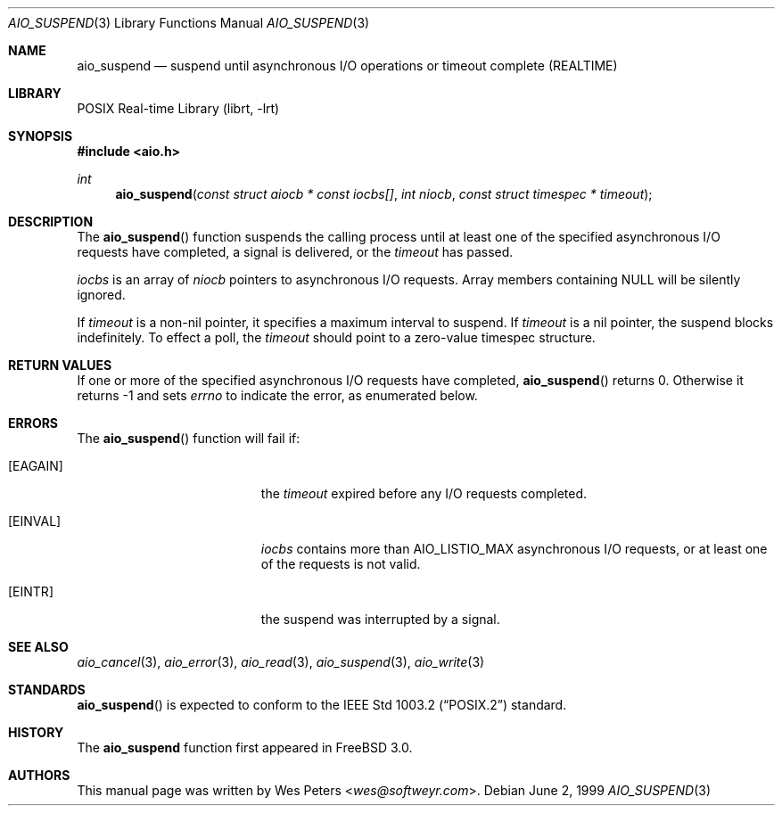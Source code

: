 .\" Copyright (c) 1999 Softweyr LLC.
.\" All rights reserved.
.\"
.\" Redistribution and use in source and binary forms, with or without
.\" modification, are permitted provided that the following conditions
.\" are met:
.\" 1. Redistributions of source code must retain the above copyright
.\"    notice, this list of conditions and the following disclaimer.
.\" 2. Redistributions in binary form must reproduce the above copyright
.\"    notice, this list of conditions and the following disclaimer in the
.\"    documentation and/or other materials provided with the distribution.
.\"
.\" THIS SOFTWARE IS PROVIDED BY Softweyr LLC AND CONTRIBUTORS ``AS IS'' AND
.\" ANY EXPRESS OR IMPLIED WARRANTIES, INCLUDING, BUT NOT LIMITED TO, THE
.\" IMPLIED WARRANTIES OF MERCHANTABILITY AND FITNESS FOR A PARTICULAR PURPOSE
.\" ARE DISCLAIMED.  IN NO EVENT SHALL Softweyr LLC OR CONTRIBUTORS BE LIABLE
.\" FOR ANY DIRECT, INDIRECT, INCIDENTAL, SPECIAL, EXEMPLARY, OR CONSEQUENTIAL
.\" DAMAGES (INCLUDING, BUT NOT LIMITED TO, PROCUREMENT OF SUBSTITUTE GOODS
.\" OR SERVICES; LOSS OF USE, DATA, OR PROFITS; OR BUSINESS INTERRUPTION)
.\" HOWEVER CAUSED AND ON ANY THEORY OF LIABILITY, WHETHER IN CONTRACT, STRICT
.\" LIABILITY, OR TORT (INCLUDING NEGLIGENCE OR OTHERWISE) ARISING IN ANY WAY
.\" OUT OF THE USE OF THIS SOFTWARE, EVEN IF ADVISED OF THE POSSIBILITY OF
.\" SUCH DAMAGE.
.\"
.\" $FreeBSD: src/lib/libc/sys/aio_suspend.2,v 1.8.2.5 2001/12/14 18:34:00 ru Exp $
.\"
.Dd June 2, 1999
.Dt AIO_SUSPEND 3
.Os
.Sh NAME
.Nm aio_suspend
.Nd suspend until asynchronous I/O operations or timeout complete (REALTIME)
.Sh LIBRARY
.Lb librt
.Sh SYNOPSIS
.In aio.h
.Ft int
.Fn aio_suspend "const struct aiocb * const iocbs[]" "int niocb" "const struct timespec * timeout"
.Sh DESCRIPTION
The
.Fn aio_suspend
function suspends the calling process until at least one of the
specified asynchronous I/O requests have completed, a signal is
delivered, or the
.Fa timeout
has passed.
.Pp
.Fa iocbs
is an array of
.Fa niocb
pointers to asynchronous I/O requests.
Array members containing NULL will be silently ignored.
.Pp
If
.Fa timeout
is a non-nil pointer, it specifies a maximum interval to suspend.
If
.Fa timeout
is a nil pointer, the suspend blocks indefinitely.
To effect a poll, the
.Fa timeout
should point to a zero-value timespec structure.
.Sh RETURN VALUES
If one or more of the specified asynchronous I/O requests have
completed,
.Fn aio_suspend
returns 0.
Otherwise it returns -1 and sets
.Va errno
to indicate the error, as enumerated below.
.Sh ERRORS
The
.Fn aio_suspend
function will fail if:
.Bl -tag -width Er
.It Bq Er EAGAIN
the
.Fa timeout
expired before any I/O requests completed.
.It Bq Er EINVAL
.Fa iocbs
contains more than
.Dv AIO_LISTIO_MAX
asynchronous I/O requests, or at least one of the requests is not
valid.
.It Bq Er EINTR
the suspend was interrupted by a signal.
.El
.Sh SEE ALSO
.Xr aio_cancel 3 ,
.Xr aio_error 3 ,
.Xr aio_read 3 ,
.Xr aio_suspend 3 ,
.Xr aio_write 3
.Sh STANDARDS
.Fn aio_suspend
is expected to conform to the
.St -p1003.2
standard.
.Sh HISTORY
The
.Nm
function first appeared in
.Fx 3.0 .
.Sh AUTHORS
This
manual page was written by
.An Wes Peters Aq Mt wes@softweyr.com .
